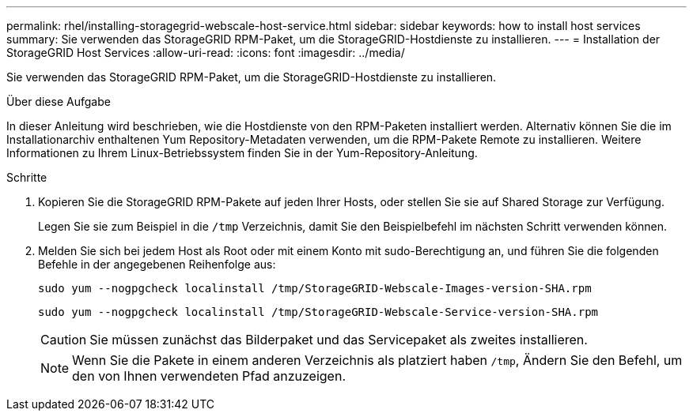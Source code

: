 ---
permalink: rhel/installing-storagegrid-webscale-host-service.html 
sidebar: sidebar 
keywords: how to install host services 
summary: Sie verwenden das StorageGRID RPM-Paket, um die StorageGRID-Hostdienste zu installieren. 
---
= Installation der StorageGRID Host Services
:allow-uri-read: 
:icons: font
:imagesdir: ../media/


[role="lead"]
Sie verwenden das StorageGRID RPM-Paket, um die StorageGRID-Hostdienste zu installieren.

.Über diese Aufgabe
In dieser Anleitung wird beschrieben, wie die Hostdienste von den RPM-Paketen installiert werden. Alternativ können Sie die im Installationarchiv enthaltenen Yum Repository-Metadaten verwenden, um die RPM-Pakete Remote zu installieren. Weitere Informationen zu Ihrem Linux-Betriebssystem finden Sie in der Yum-Repository-Anleitung.

.Schritte
. Kopieren Sie die StorageGRID RPM-Pakete auf jeden Ihrer Hosts, oder stellen Sie sie auf Shared Storage zur Verfügung.
+
Legen Sie sie zum Beispiel in die `/tmp` Verzeichnis, damit Sie den Beispielbefehl im nächsten Schritt verwenden können.

. Melden Sie sich bei jedem Host als Root oder mit einem Konto mit sudo-Berechtigung an, und führen Sie die folgenden Befehle in der angegebenen Reihenfolge aus:
+
[listing]
----
sudo yum --nogpgcheck localinstall /tmp/StorageGRID-Webscale-Images-version-SHA.rpm
----
+
[listing]
----
sudo yum --nogpgcheck localinstall /tmp/StorageGRID-Webscale-Service-version-SHA.rpm
----
+

CAUTION: Sie müssen zunächst das Bilderpaket und das Servicepaket als zweites installieren.

+

NOTE: Wenn Sie die Pakete in einem anderen Verzeichnis als platziert haben `/tmp`, Ändern Sie den Befehl, um den von Ihnen verwendeten Pfad anzuzeigen.


